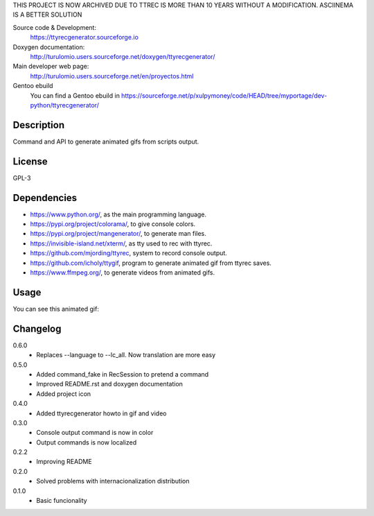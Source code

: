 THIS PROJECT IS NOW ARCHIVED DUE TO TTREC IS MORE THAN 10 YEARS WITHOUT A MODIFICATION. ASCIINEMA IS A BETTER SOLUTION


Source code & Development:
    https://ttyrecgenerator.sourceforge.io
Doxygen documentation:
    http://turulomio.users.sourceforge.net/doxygen/ttyrecgenerator/
Main developer web page:
    http://turulomio.users.sourceforge.net/en/proyectos.html
Gentoo ebuild
    You can find a Gentoo ebuild in https://sourceforge.net/p/xulpymoney/code/HEAD/tree/myportage/dev-python/ttyrecgenerator/

Description
===========
Command and API to generate animated gifs from scripts output.

License
=======
GPL-3

Dependencies
============
* https://www.python.org/, as the main programming language.
* https://pypi.org/project/colorama/, to give console colors.
* https://pypi.org/project/mangenerator/, to generate man files.
* https://invisible-island.net/xterm/, as tty used to rec with ttyrec.
* https://github.com/mjording/ttyrec, system to record console output.
* https://github.com/icholy/ttygif, program to generate animated gif from ttyrec saves.
* https://www.ffmpeg.org/, to generate videos from animated gifs.

Usage
=====
You can see this animated gif:

.. image:: https://sourceforge.net/p/ttyrecgenerator/code/HEAD/tree/doc/ttyrec/ttyrecgenerator_howto_en.gif?format=raw
   :height: 800px
   :width: 600px
   :scale: 100 %
   :align: center

Changelog
=========
0.6.0
  * Replaces --language to --lc_all. Now translation are more easy
0.5.0
  * Added command_fake in RecSession to pretend a command
  * Improved README.rst and doxygen documentation
  * Added project icon
0.4.0
  * Added ttyrecgenerator howto in gif and video
0.3.0
  * Console output command is now in color
  * Output commands is now localized
0.2.2
  * Improving README
0.2.0
  * Solved problems with internacionalization distribution
0.1.0
  * Basic funcionality
